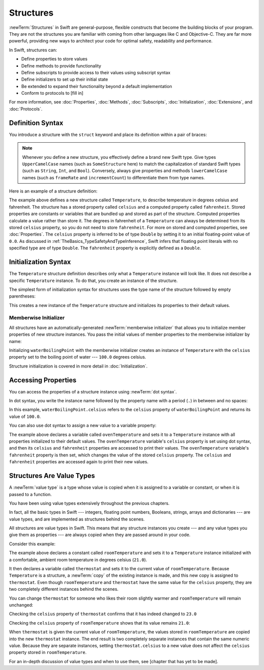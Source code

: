 Structures
==========

:newTerm:`Structures` in Swift are general-purpose, flexible constructs
that become the building blocks of your program.
They are not the structures you are familiar with
coming from other languages like C and Objective-C.
They are far more powerful,
providing new ways to architect your code
for optimal safety, readability and performance.

In Swift, structures can:

* Define properties to store values
* Define methods to provide functionality
* Define subscripts to provide access to their values using subscript syntax
* Define initializers to set up their initial state
* Be extended to expand their functionality beyond a default implementation
* Conform to protocols to [fill in]

For more information, see
:doc:`Properties`, :doc:`Methods`, :doc:`Subscripts`, :doc:`Initialization`,
:doc:`Extensions`, and :doc:`Protocols`.

.. _Structures_DefinitionSyntax:

Definition Syntax
-----------------

You introduce a structure with the ``struct`` keyword and place its
definition within a pair of braces:

.. testcode:: structures
    
    -> struct SomeStructure {
           // structure definition goes here
       }
    
.. note::

   Whenever you define a new structure, you effectively define a
   brand new Swift type.
   Give types ``UpperCamelCase`` names (such as ``SomeStructure`` here)
   to match the capitalization
   of standard Swift types (such as ``String``, ``Int``, and ``Bool``).
   Conversely, always give properties and methods ``lowerCamelCase`` names
   (such as ``frameRate`` and ``incrementCount``)
   to differentiate them from type names.

Here is an example of a structure definition:

.. testcode:: structures

    -> struct Temperature {
           var celsius = 0.0
           var fahrenheit: Double {
               get { return celsius * 9/5 + 32 }
               set { celsius = (newValue - 32) * 5/9 }
           }
       }

The example above defines a new structure called ``Temperature``,
to describe temperature in degrees celsius and fahrenheit.
The structure has  a stored property called ``celsius`` and
a computed property called ``fahrenheit``.
Stored properties are constants or variables
that are bundled up and stored as part of the structure.
Computed properties calculate a value rather than store it.
The degrees in fahrenheit of a ``Temperature``
can always be determined from its stored ``celsius`` property,
so you do not need to store ``fahrenheit``.
For more on stored and computed properties, see :doc:`Properties`.
The ``celsius`` property is inferred to be of type ``Double``
by setting it to an initial floating-point value of ``0.0``.
As discussed in :ref:`TheBasics_TypeSafetyAndTypeInference`,
Swift infers that floating point literals with no specified type
are of type ``Double``.
The ``fahrenheit`` property is explicitly defined as a ``Double``.

.. _Structures_InitializerSyntax:

Initialization Syntax
---------------------

The ``Temperature`` structure definition describes only
what a ``Temperature`` instance will look like.
It does not describe a specific ``Temperature`` instance.
To do that, you create an instance of the structure.

The simplest form of initialization syntax for structures
uses the type name of the structure
followed by empty parentheses:

.. testcode:: structures

    -> let someTemperature = Temperature()
    << // someTemperature : Temperature = REPL.Temperature(celsius: 0.0)

This creates a new instance of the ``Temperature`` structure
and initializes its properties to their default values.

.. _Structures_MemberwiseInitializer:

Memberwise Initializer
~~~~~~~~~~~~~~~~~~~~~~

All structures have an automatically-generated :newTerm:`memberwise initializer`
that allows you to initialize member properties of new structure instances.
You pass the initial values of member properties
to the memberwise initializer by name:

.. testcode:: structures

    -> let waterBoilingPoint = Temperature(celsius: 100.0)
    << // waterBoilingPoint : Temperature = REPL.Temperature(celsius: 100.0)

Initializing ``waterBoilingPoint`` with the memberwise initializer
creates an instance of ``Temperature`` with the ``celsius`` property
set to the boiling point of water --- ``100.0`` degrees celsius.

Structure initialization is covered in more detail in :doc:`Initialization`.

.. _Structures_AccessingProperties:

Accessing Properties
--------------------

You can access the properties
of a structure instance
using :newTerm:`dot syntax`.

In dot syntax, you write the instance name
followed by the property name
with a period (``.``) in between
and no spaces:

.. testcode:: structures

    -> print("Water boils at \(waterBoilingPoint.celsius) degrees celsius")
    <- Water boils at 100.0 degrees celsius

In this example, ``waterBoilingPoint.celsius``
refers to the ``celsius`` property of ``waterBoilingPoint``
and returns its value of ``100.0``.

You can also use dot syntax
to assign a new value
to a variable property:

.. testcode:: structures

    -> var ovenTemperature = Temperature()
    << // ovenTemperature : Temperature = REPL.Temperature(celsius: 0.0)
    -> ovenTemperature.celsius = 180.0
    -> print("The oven temperature is \(ovenTemperature.celsius) degrees celsius")
    <- The oven temperature is 180.0 degrees celsius
    -> print("The oven temperature is \(ovenTemperature.fahrenheit) degrees fahrenheit")
    <- The oven temperature is 356.0 degrees fahrenheit
    -> ovenTemperature.fahrenheit = 500.0
    -> print("The oven temperature is \(ovenTemperature.celsius) degrees celsius")
    <- The oven temperature is 260.0 degrees celsius
    -> print("The oven temperature is \(ovenTemperature.fahrenheit) degrees fahrenheit")
    <- The oven temperature is 500.0 degrees fahrenheit

The example above declares a variable called ``ovenTemperature``
and sets it to a ``Temperature`` instance
with all properties initialized to their default values.
The ``ovenTemperature`` variable's ``celsius`` property is
set using dot syntax,
and then its ``celsius`` and ``fahrenheit`` properties are accessed
to print their values.
The ``ovenTemperature`` variable's ``fahrenheit`` property is then set,
which changes the value of the stored ``celsius`` property.
The ``celsius`` and ``fahrenheit`` properties are accessed again
to print their new values.

.. _Structures_StructuresAreValueTypes:

Structures Are Value Types
--------------------------

A :newTerm:`value type` is a type whose value is copied
when it is assigned to a variable or constant,
or when it is passed to a function.

You have been using value types extensively
throughout the previous chapters.

In fact, all the basic types in Swift ---
integers, floating point numbers, Booleans, strings, arrays and dictionaries ---
are value types,
and are implemented as structures behind the scenes.

All structures are value types in Swift.
This means that any structure instances you create ---
and any value types you give them as properties ---
are always copied when they are passed around in your code.

Consider this example:

.. testcode:: structures

    -> let roomTemperature = Temperature(celsius: 21.0)
    << // roomTemperature : Temperature = REPL.Temperature(celsius: 21.0)
    -> var thermostat = roomTemperature
    << // thermostat : Temperature = REPL.Temperature(celsius: 21.0)

The example above declares a constant called ``roomTemperature`` and
sets it to a ``Temperature`` instance initialized
with a comfortable, ambient room temperature in degrees celsius (``21.0``).

It then declares a variable called ``thermostat`` and sets it
to the current value of ``roomTemperature``.
Because ``Temperature`` is a structure, a :newTerm:`copy`
of the existing instance is made,
and this new copy is assigned to ``thermostat``.
Even though ``roomTemperature`` and ``thermostat``
have the same value for the ``celsius`` property,
they are two completely different instances
behind the scenes.

You can change ``thermostat`` for someone
who likes their room slightly warmer
and ``roomTemperature`` will remain unchanged:

.. testcode:: structures

    -> thermostat.celsius = 23.0

Checking the ``celsius`` property of ``thermostat``
confirms that it has indeed changed to ``23.0``

.. testcode:: structures

    -> print("thermostat is now \(thermostat.celsius) degrees celsius")
    <- thermostat is now 23.0 degrees celsius

Checking the ``celsius`` property of ``roomTemperature``
shows that its value remains ``21.0``:

.. testcode:: structures
    
    -> print("roomTemperature is still \(roomTemperature.celsius) degrees celsius")
    <- roomTemperature is still 21.0 degrees celsius

When ``thermostat`` is given the current value of ``roomTemperature``,
the values stored in ``roomTemperature``
are copied into the new ``thermostat`` instance.
The end result is two completely separate instances
that contain the same numeric value.
Because they are separate instances,
setting ``thermostat.celsius`` to a new value
does not affect the ``celsius`` property stored
in ``roomTemperature``.

For an in-depth discussion of value types
and when to use them,
see [chapter that has yet to be made].